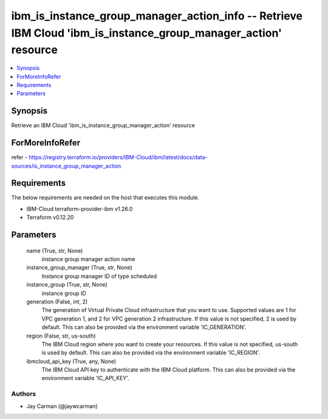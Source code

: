 
ibm_is_instance_group_manager_action_info -- Retrieve IBM Cloud 'ibm_is_instance_group_manager_action' resource
===============================================================================================================

.. contents::
   :local:
   :depth: 1


Synopsis
--------

Retrieve an IBM Cloud 'ibm_is_instance_group_manager_action' resource


ForMoreInfoRefer
----------------
refer - https://registry.terraform.io/providers/IBM-Cloud/ibm/latest/docs/data-sources/is_instance_group_manager_action

Requirements
------------
The below requirements are needed on the host that executes this module.

- IBM-Cloud terraform-provider-ibm v1.26.0
- Terraform v0.12.20



Parameters
----------

  name (True, str, None)
    instance group manager action name


  instance_group_manager (True, str, None)
    Instance group manager ID of type scheduled


  instance_group (True, str, None)
    instance group ID


  generation (False, int, 2)
    The generation of Virtual Private Cloud infrastructure that you want to use. Supported values are 1 for VPC generation 1, and 2 for VPC generation 2 infrastructure. If this value is not specified, 2 is used by default. This can also be provided via the environment variable 'IC_GENERATION'.


  region (False, str, us-south)
    The IBM Cloud region where you want to create your resources. If this value is not specified, us-south is used by default. This can also be provided via the environment variable 'IC_REGION'.


  ibmcloud_api_key (True, any, None)
    The IBM Cloud API key to authenticate with the IBM Cloud platform. This can also be provided via the environment variable 'IC_API_KEY'.













Authors
~~~~~~~

- Jay Carman (@jaywcarman)

